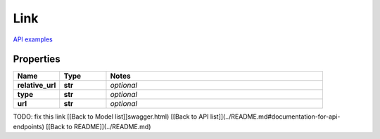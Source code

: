 Link
#########

`API examples <../../teamcity_models/Link.html>`_

Properties
----------
.. list-table::
   :widths: 15 15 70
   :header-rows: 1

   * - Name
     - Type
     - Notes
   * - **relative_url**
     - **str**
     - `optional` 
   * - **type**
     - **str**
     - `optional` 
   * - **url**
     - **str**
     - `optional` 


TODO: fix this link
[[Back to Model list]]swagger.html) [[Back to API list]](../README.md#documentation-for-api-endpoints) [[Back to README]](../README.md)


